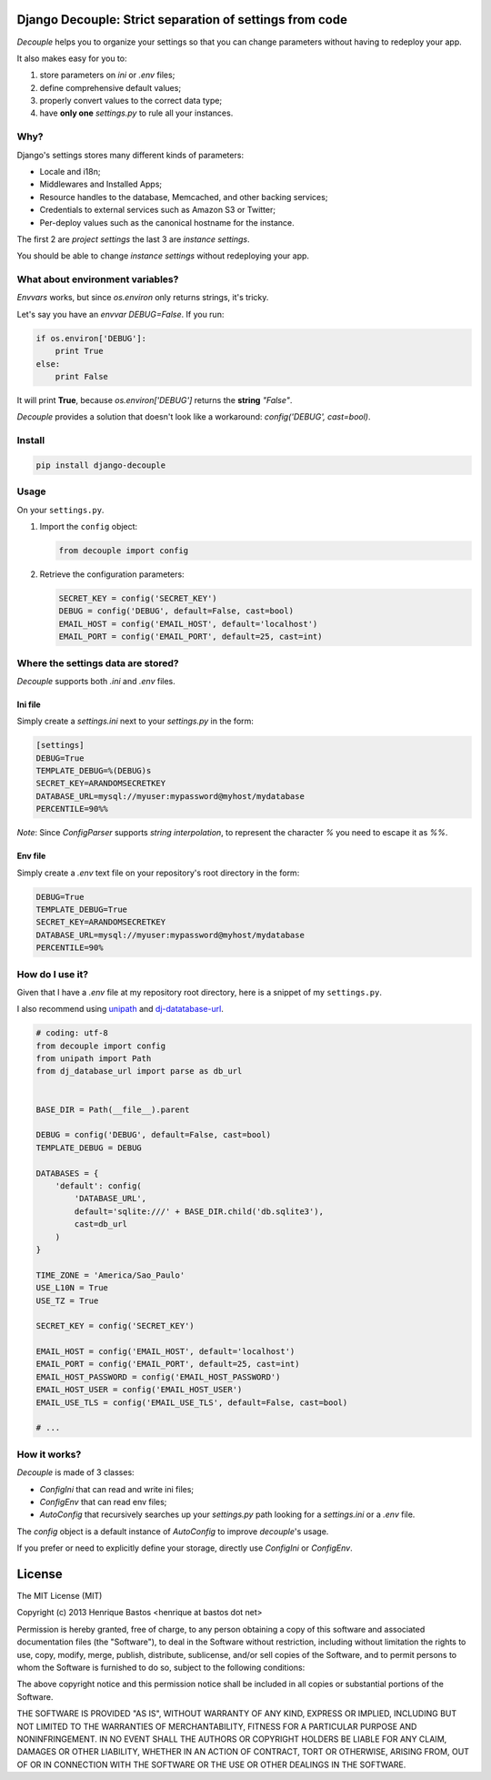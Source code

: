 Django Decouple: Strict separation of settings from code
========================================================

*Decouple* helps you to organize your settings so that you can
change parameters without having to redeploy your app.

It also makes easy for you to:

#. store parameters on *ini* or *.env* files;
#. define comprehensive default values;
#. properly convert values to the correct data type;
#. have **only one** `settings.py` to rule all your instances.

.. image:: https://travis-ci.org/henriquebastos/django-decouple.png?branch=master
    :target: https://travis-ci.org/henriquebastos/django-decouple

Why?
----

Django's settings stores many different kinds of parameters:

* Locale and i18n;
* Middlewares and Installed Apps;
* Resource handles to the database, Memcached, and other backing services;
* Credentials to external services such as Amazon S3 or Twitter;
* Per-deploy values such as the canonical hostname for the instance.

The first 2 are *project settings* the last 3 are *instance settings*.

You should be able to change *instance settings* without redeploying your app.

What about environment variables?
---------------------------------

*Envvars* works, but since `os.environ` only returns strings, it's tricky.

Let's say you have an *envvar* `DEBUG=False`. If you run:

.. code-block:: python

    if os.environ['DEBUG']:
        print True
    else:
        print False

It will print **True**, because `os.environ['DEBUG']` returns the **string** `"False"`.

*Decouple* provides a solution that doesn't look like a workaround: `config('DEBUG', cast=bool)`.

Install
-------

.. code-block:: console

    pip install django-decouple

Usage
-----

On your ``settings.py``.

#. Import the ``config`` object:

   .. code-block:: python

     from decouple import config

#. Retrieve the configuration parameters:

   .. code-block:: python

     SECRET_KEY = config('SECRET_KEY')
     DEBUG = config('DEBUG', default=False, cast=bool)
     EMAIL_HOST = config('EMAIL_HOST', default='localhost')
     EMAIL_PORT = config('EMAIL_PORT', default=25, cast=int)

Where the settings data are stored?
-----------------------------------

*Decouple* supports both *.ini* and *.env* files.

Ini file
~~~~~~~~~

Simply create a `settings.ini` next to your `settings.py` in the form:

.. code-block:: ini

    [settings]
    DEBUG=True
    TEMPLATE_DEBUG=%(DEBUG)s
    SECRET_KEY=ARANDOMSECRETKEY
    DATABASE_URL=mysql://myuser:mypassword@myhost/mydatabase
    PERCENTILE=90%%

*Note*: Since `ConfigParser` supports *string interpolation*, to represent the character `%` you need to escape it as `%%`.

Env file
~~~~~~~~~

Simply create a `.env` text file on your repository's root directory in the form:

.. code-block:: console

    DEBUG=True
    TEMPLATE_DEBUG=True
    SECRET_KEY=ARANDOMSECRETKEY
    DATABASE_URL=mysql://myuser:mypassword@myhost/mydatabase
    PERCENTILE=90%

How do I use it?
----------------

Given that I have a `.env` file at my repository root directory, here is a snippet of my ``settings.py``.

I also recommend using `unipath <https://pypi.python.org/pypi/Unipath>`_
and `dj-datatabase-url <https://pypi.python.org/pypi/dj-database-url/>`_.

.. code-block:: python

    # coding: utf-8
    from decouple import config
    from unipath import Path
    from dj_database_url import parse as db_url


    BASE_DIR = Path(__file__).parent

    DEBUG = config('DEBUG', default=False, cast=bool)
    TEMPLATE_DEBUG = DEBUG

    DATABASES = {
        'default': config(
            'DATABASE_URL',
            default='sqlite:///' + BASE_DIR.child('db.sqlite3'),
            cast=db_url
        )
    }

    TIME_ZONE = 'America/Sao_Paulo'
    USE_L10N = True
    USE_TZ = True

    SECRET_KEY = config('SECRET_KEY')

    EMAIL_HOST = config('EMAIL_HOST', default='localhost')
    EMAIL_PORT = config('EMAIL_PORT', default=25, cast=int)
    EMAIL_HOST_PASSWORD = config('EMAIL_HOST_PASSWORD')
    EMAIL_HOST_USER = config('EMAIL_HOST_USER')
    EMAIL_USE_TLS = config('EMAIL_USE_TLS', default=False, cast=bool)

    # ...

How it works?
-------------

*Decouple* is made of 3 classes:

- `ConfigIni` that can read and write ini files;
- `ConfigEnv` that can read env files;
- `AutoConfig` that recursively searches up your `settings.py` path looking
  for a `settings.ini` or a `.env` file.

The `config` object is a default instance of `AutoConfig` to improve *decouple*'s usage.

If you prefer or need to explicitly define your storage, directly use `ConfigIni` or `ConfigEnv`.

License
=======

The MIT License (MIT)

Copyright (c) 2013 Henrique Bastos <henrique at bastos dot net>

Permission is hereby granted, free of charge, to any person obtaining a copy
of this software and associated documentation files (the "Software"), to deal
in the Software without restriction, including without limitation the rights
to use, copy, modify, merge, publish, distribute, sublicense, and/or sell
copies of the Software, and to permit persons to whom the Software is
furnished to do so, subject to the following conditions:

The above copyright notice and this permission notice shall be included in
all copies or substantial portions of the Software.

THE SOFTWARE IS PROVIDED "AS IS", WITHOUT WARRANTY OF ANY KIND, EXPRESS OR
IMPLIED, INCLUDING BUT NOT LIMITED TO THE WARRANTIES OF MERCHANTABILITY,
FITNESS FOR A PARTICULAR PURPOSE AND NONINFRINGEMENT. IN NO EVENT SHALL THE
AUTHORS OR COPYRIGHT HOLDERS BE LIABLE FOR ANY CLAIM, DAMAGES OR OTHER
LIABILITY, WHETHER IN AN ACTION OF CONTRACT, TORT OR OTHERWISE, ARISING FROM,
OUT OF OR IN CONNECTION WITH THE SOFTWARE OR THE USE OR OTHER DEALINGS IN
THE SOFTWARE.
